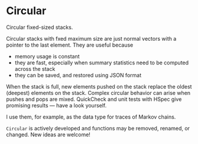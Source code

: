 * Circular

#+html: <p align="center"><img src="https://travis-ci.org/dschrempf/circular.svg?branch=master"/></p>

Circular fixed-sized stacks.

Circular stacks with fxed maximum size are just normal vectors with a
pointer to the last element. They are useful because
- memory usage is constant
- they are fast, especially when summary statistics need to be
  computed across the stack
- they can be saved, and restored using JSON format

When the stack is full, new elements pushed on the stack replace the oldest
(deepest) elements on the stack. Complex circular behavior can arise when pushes
and pops are mixed. QuickCheck and unit tests with HSpec give promising results
--- have a look yourself.

I use them, for example, as the data type for traces of Markov chains.

=Circular= is actively developed and functions may be removed, renamed, or
changed. New ideas are welcome!
